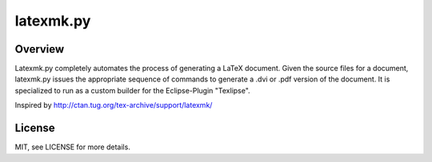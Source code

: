 latexmk.py
==========

Overview
--------

Latexmk.py completely automates the process of generating
a LaTeX document. Given the source files for a document,
latexmk.py issues the appropriate sequence of commands to
generate a .dvi or .pdf version of the document.
It is specialized to run as a custom builder for the
Eclipse-Plugin "Texlipse".

Inspired by http://ctan.tug.org/tex-archive/support/latexmk/

License
-------

MIT, see LICENSE for more details.
